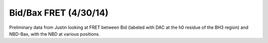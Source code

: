 Bid/Bax FRET (4/30/14)
======================

Preliminary data from Justin looking at FRET between Bid (labeled with DAC at
the h0 residue of the BH3 region) and NBD-Bax, with the NBD at various
positions.

.. plot::
    :context:

    plt.close('all')
    from tbidbaxlipo.plots.layout_140430 import *
    plot_fret()
    plot_nbd()
